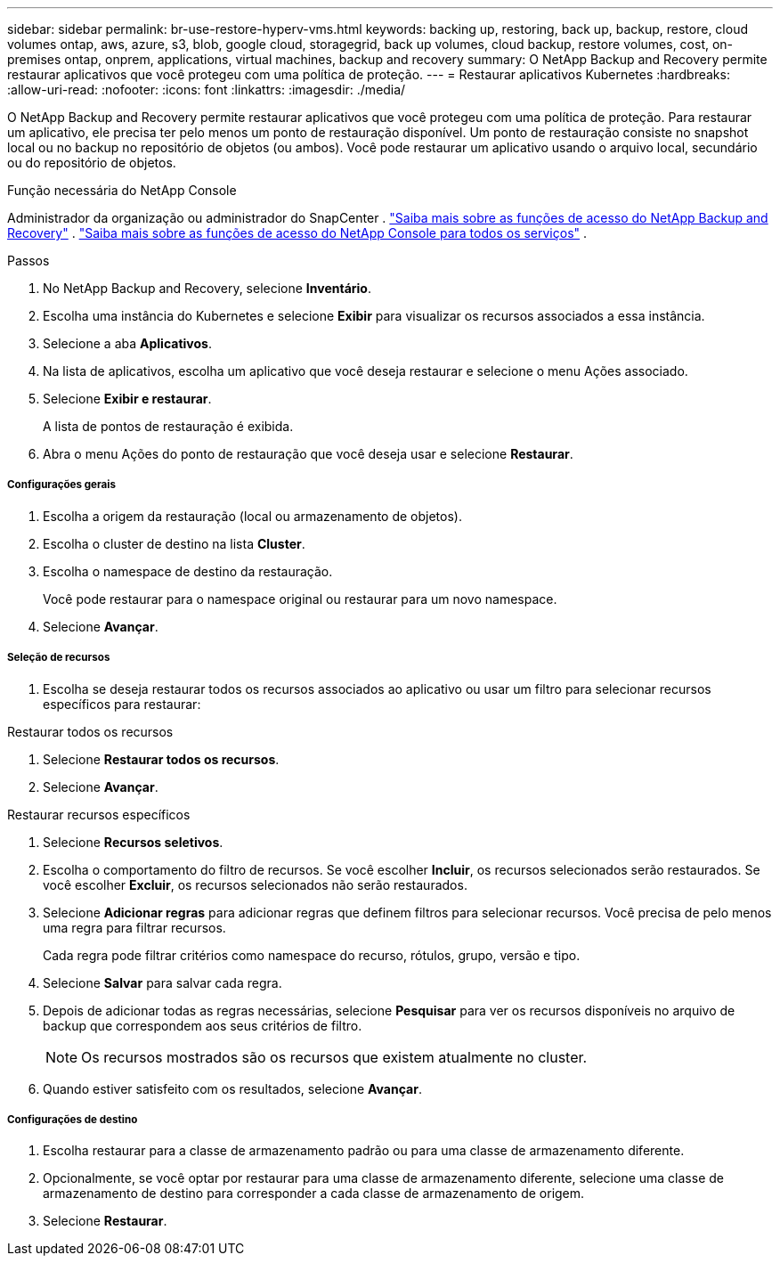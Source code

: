 ---
sidebar: sidebar 
permalink: br-use-restore-hyperv-vms.html 
keywords: backing up, restoring, back up, backup, restore, cloud volumes ontap, aws, azure, s3, blob, google cloud, storagegrid, back up volumes, cloud backup, restore volumes, cost, on-premises ontap, onprem, applications, virtual machines, backup and recovery 
summary: O NetApp Backup and Recovery permite restaurar aplicativos que você protegeu com uma política de proteção. 
---
= Restaurar aplicativos Kubernetes
:hardbreaks:
:allow-uri-read: 
:nofooter: 
:icons: font
:linkattrs: 
:imagesdir: ./media/


[role="lead"]
O NetApp Backup and Recovery permite restaurar aplicativos que você protegeu com uma política de proteção. Para restaurar um aplicativo, ele precisa ter pelo menos um ponto de restauração disponível. Um ponto de restauração consiste no snapshot local ou no backup no repositório de objetos (ou ambos). Você pode restaurar um aplicativo usando o arquivo local, secundário ou do repositório de objetos.

.Função necessária do NetApp Console
Administrador da organização ou administrador do SnapCenter . link:reference-roles.html["Saiba mais sobre as funções de acesso do NetApp Backup and Recovery"] . https://docs.netapp.com/us-en/console-setup-admin/reference-iam-predefined-roles.html["Saiba mais sobre as funções de acesso do NetApp Console para todos os serviços"^] .

.Passos
. No NetApp Backup and Recovery, selecione *Inventário*.
. Escolha uma instância do Kubernetes e selecione *Exibir* para visualizar os recursos associados a essa instância.
. Selecione a aba *Aplicativos*.
. Na lista de aplicativos, escolha um aplicativo que você deseja restaurar e selecione o menu Ações associado.
. Selecione *Exibir e restaurar*.
+
A lista de pontos de restauração é exibida.

. Abra o menu Ações do ponto de restauração que você deseja usar e selecione *Restaurar*.


[discrete]
===== Configurações gerais

. Escolha a origem da restauração (local ou armazenamento de objetos).
. Escolha o cluster de destino na lista *Cluster*.
. Escolha o namespace de destino da restauração.
+
Você pode restaurar para o namespace original ou restaurar para um novo namespace.

. Selecione *Avançar*.


[discrete]
===== Seleção de recursos

. Escolha se deseja restaurar todos os recursos associados ao aplicativo ou usar um filtro para selecionar recursos específicos para restaurar:


[role="tabbed-block"]
====
.Restaurar todos os recursos
--
. Selecione *Restaurar todos os recursos*.
. Selecione *Avançar*.


--
.Restaurar recursos específicos
--
. Selecione *Recursos seletivos*.
. Escolha o comportamento do filtro de recursos.  Se você escolher *Incluir*, os recursos selecionados serão restaurados.  Se você escolher *Excluir*, os recursos selecionados não serão restaurados.
. Selecione *Adicionar regras* para adicionar regras que definem filtros para selecionar recursos.  Você precisa de pelo menos uma regra para filtrar recursos.
+
Cada regra pode filtrar critérios como namespace do recurso, rótulos, grupo, versão e tipo.

. Selecione *Salvar* para salvar cada regra.
. Depois de adicionar todas as regras necessárias, selecione *Pesquisar* para ver os recursos disponíveis no arquivo de backup que correspondem aos seus critérios de filtro.
+

NOTE: Os recursos mostrados são os recursos que existem atualmente no cluster.

. Quando estiver satisfeito com os resultados, selecione *Avançar*.


--
====
[discrete]
===== Configurações de destino

. Escolha restaurar para a classe de armazenamento padrão ou para uma classe de armazenamento diferente.
. Opcionalmente, se você optar por restaurar para uma classe de armazenamento diferente, selecione uma classe de armazenamento de destino para corresponder a cada classe de armazenamento de origem.
. Selecione *Restaurar*.

